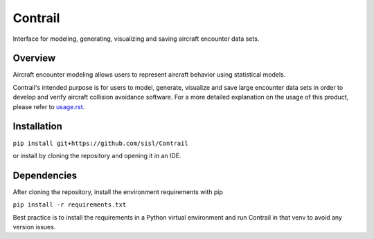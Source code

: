 .. _readme-contrail:

Contrail
******************
Interface for modeling, generating, visualizing and saving aircraft encounter data sets.

.. _contrail-overview:

Overview
===============

Aircraft encounter modeling allows users to represent aircraft behavior using statistical models. 

Contrail's intended purpose is for users to model, generate, visualize and save large 
encounter data sets in order to develop and verify aircraft collision avoidance software. 
For a more detailed explanation on the usage of this product, please refer to
`usage.rst <https://github.com/sisl/Contrail/blob/main/docs/source/usage.rst>`_. 

.. _contrail-intallation:

Installation
===============

``pip install git+https://github.com/sisl/Contrail``

or install by cloning the repository and opening it in an IDE.

.. _contrail-dependencies:

Dependencies
===============
After cloning the repository, install the environment requirements with pip

``pip install -r requirements.txt``

Best practice is to install the requirements in a Python virtual environment and run Contrail in that venv to avoid any version issues.

